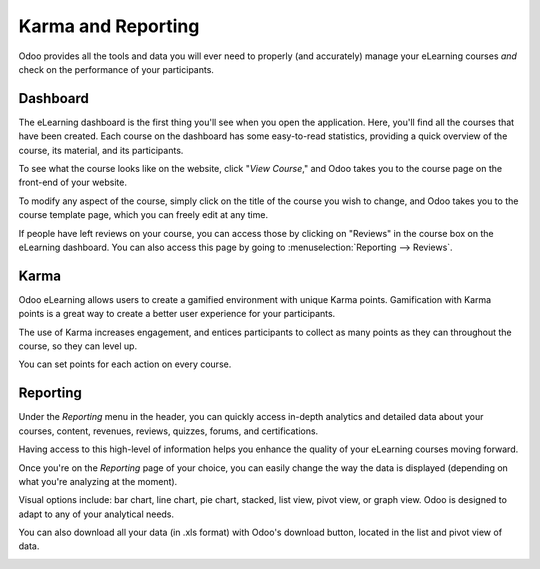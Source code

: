 ===================
Karma and Reporting
===================

Odoo provides all the tools and data you will ever need to properly (and accurately) manage your
eLearning courses *and* check on the performance of your participants.

Dashboard
=========

The eLearning dashboard is the first thing you'll see when you open the application. Here, you'll
find all the courses that have been created. Each course on the dashboard has
some easy-to-read statistics, providing a quick overview of the course, its material, and its
participants.

.. image:: karma_reporting/elearning-dashboard-basics.png
   :align: center
   :alt: elearning dashboard course statistics

To see what the course looks like on the website, click "*View Course*," and Odoo takes you to
the course page on the front-end of your website.

To modify any aspect of the course, simply click on the title of the course you wish to change, and
Odoo takes you to the course template page, which you can freely edit at any time.

If people have left reviews on your course, you can access those by clicking on "Reviews" in the
course box on the eLearning dashboard. You can also access this page by going to
:menuselection:`Reporting --> Reviews`.

Karma
=====

Odoo eLearning allows users to create a gamified environment with unique Karma points.
Gamification with Karma points is a great way to create a better user experience for your
participants.

The use of Karma increases engagement, and entices participants to collect as many points as they
can throughout the course, so they can level up.

You can set points for each action on every course.

.. image:: karma_reporting/elearning-karma-tab.png
   :align: center
   :alt: elearning karma tab

Reporting
==========

Under the *Reporting* menu in the header, you can quickly access in-depth analytics and detailed
data about your courses, content, revenues, reviews, quizzes, forums, and certifications.

Having access to this high-level of information helps you enhance the quality of your eLearning
courses moving forward.

.. image:: karma_reporting/elearning-reporting-menu.png
   :align: center
   :alt: elearning reporting menu

Once you're on the *Reporting* page of your choice, you can easily change the way the data is
displayed (depending on what you're analyzing at the moment).

Visual options include: bar chart, line chart, pie chart, stacked, list view, pivot view, or
graph view. Odoo is designed to adapt to any of your analytical needs.

.. image:: karma_reporting/elearning-picture-of-a-graph.png
   :align: center
   :alt: elearning reporting graph view

You can also download all your data (in .xls format) with Odoo's download button, located in the
list and pivot view of data.

.. image:: karma_reporting/elearning-red-square-around-a-download-icon.png
   :align: center
   :alt: elearning download data button

.. seealso::
   - :doc:`course_essentials`
   - :doc:`certification_essentials`
